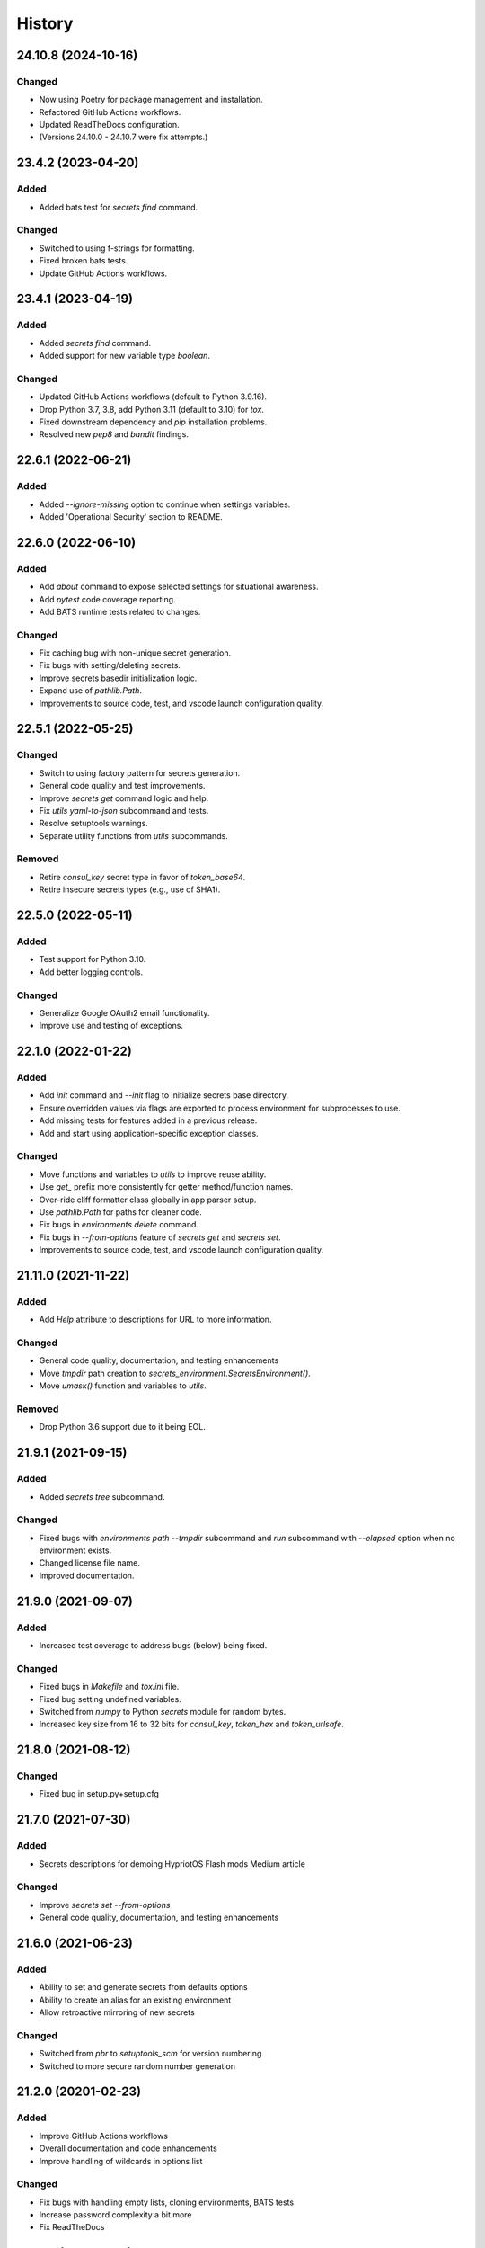 .. _changelog:

History
-------

.. Follow: https://keepachangelog.com/en/1.0.0/
..
.. Guiding Principles
.. ------------------
.. Changelogs are for humans, not machines.
.. There should be an entry for every single version.
.. The same types of changes should be grouped.
.. Versions and sections should be linkable.
.. The latest version comes first.
.. The release date of each version is displayed.
.. Mention whether you follow Semantic Versioning.
..
.. Types of changes
.. ----------------
.. Added for new features.
.. Changed for changes in existing functionality.
.. Deprecated for soon-to-be removed features.
.. Removed for now removed features.
.. Fixed for any bug fixes.
.. Security in case of vulnerabilities.

24.10.8 (2024-10-16)
~~~~~~~~~~~~~~~~~~~~

Changed
^^^^^^^

- Now using Poetry for package management and installation.
- Refactored GitHub Actions workflows.
- Updated ReadTheDocs configuration.
- (Versions 24.10.0 - 24.10.7 were fix attempts.)

23.4.2 (2023-04-20)
~~~~~~~~~~~~~~~~~~~

Added
^^^^^

- Added bats test for `secrets find` command.

Changed
^^^^^^^

- Switched to using f-strings for formatting.
- Fixed broken bats tests.
- Update GitHub Actions workflows.

23.4.1 (2023-04-19)
~~~~~~~~~~~~~~~~~~~

Added
^^^^^

- Added `secrets find` command.
- Added support for new variable type `boolean`.

Changed
^^^^^^^

- Updated GitHub Actions workflows (default to Python 3.9.16).
- Drop Python 3.7, 3.8, add Python 3.11 (default to 3.10) for `tox`.
- Fixed downstream dependency and `pip` installation problems.
- Resolved new `pep8` and `bandit` findings.

22.6.1 (2022-06-21)
~~~~~~~~~~~~~~~~~~~

Added
^^^^^

- Added `--ignore-missing` option to continue when settings variables.
- Added 'Operational Security' section to README.

22.6.0 (2022-06-10)
~~~~~~~~~~~~~~~~~~~

Added
^^^^^

- Add `about` command to expose selected settings for situational awareness.
- Add `pytest` code coverage reporting.
- Add BATS runtime tests related to changes.

Changed
^^^^^^^

- Fix caching bug with non-unique secret generation.
- Fix bugs with setting/deleting secrets.
- Improve secrets basedir initialization logic.
- Expand use of `pathlib.Path`.
- Improvements to source code, test, and vscode launch configuration quality.


22.5.1 (2022-05-25)
~~~~~~~~~~~~~~~~~~~

Changed
^^^^^^^

- Switch to using factory pattern for secrets generation.
- General code quality and test improvements.
- Improve `secrets get` command logic and help.
- Fix `utils yaml-to-json` subcommand and tests.
- Resolve setuptools warnings.
- Separate utility functions from `utils` subcommands.

Removed
^^^^^^^

- Retire `consul_key` secret type in favor of `token_base64`.
- Retire insecure secrets types (e.g., use of SHA1).

22.5.0 (2022-05-11)
~~~~~~~~~~~~~~~~~~~

Added
^^^^^

- Test support for Python 3.10.
- Add better logging controls.

Changed
^^^^^^^

- Generalize Google OAuth2 email functionality.
- Improve use and testing of exceptions.

22.1.0 (2022-01-22)
~~~~~~~~~~~~~~~~~~~

Added
^^^^^

- Add `init` command and `--init` flag to initialize secrets base directory.
- Ensure overridden values via flags are exported to process environment
  for subprocesses to use.
- Add missing tests for features added in a previous release.
- Add and start using application-specific exception classes.

Changed
^^^^^^^

- Move functions and variables to `utils` to improve reuse ability.
- Use `get_` prefix more consistently for getter method/function names.
- Over-ride cliff formatter class globally in app parser setup.
- Use `pathlib.Path` for paths for cleaner code.
- Fix bugs in `environments delete` command.
- Fix bugs in `--from-options` feature of `secrets get` and `secrets set`.
- Improvements to source code, test, and vscode launch configuration quality.

21.11.0 (2021-11-22)
~~~~~~~~~~~~~~~~~~~~

Added
^^^^^

- Add `Help` attribute to descriptions for URL to more information.

Changed
^^^^^^^

- General code quality, documentation, and testing enhancements
- Move `tmpdir` path creation to `secrets_environment.SecretsEnvironment()`.
- Move `umask()` function and variables to `utils`.

Removed
^^^^^^^

- Drop Python 3.6 support due to it being EOL.

21.9.1 (2021-09-15)
~~~~~~~~~~~~~~~~~~~

Added
^^^^^

- Added `secrets tree` subcommand.

Changed
^^^^^^^

- Fixed bugs with `environments path --tmpdir` subcommand and
  `run` subcommand with `--elapsed` option when no environment exists.
- Changed license file name.
- Improved documentation.

21.9.0 (2021-09-07)
~~~~~~~~~~~~~~~~~~~

Added
^^^^^

- Increased test coverage to address bugs (below) being fixed.

Changed
^^^^^^^

- Fixed bugs in `Makefile` and `tox.ini` file.
- Fixed bug setting undefined variables.
- Switched from `numpy` to Python `secrets` module for random bytes.
- Increased key size from 16 to 32 bits for `consul_key`, `token_hex` and `token_urlsafe`.

21.8.0 (2021-08-12)
~~~~~~~~~~~~~~~~~~~

Changed
^^^^^^^

- Fixed bug in setup.py+setup.cfg

21.7.0 (2021-07-30)
~~~~~~~~~~~~~~~~~~~

Added
^^^^^

- Secrets descriptions for demoing HypriotOS Flash mods Medium article

Changed
^^^^^^^

- Improve `secrets set --from-options`
- General code quality, documentation, and testing enhancements

21.6.0 (2021-06-23)
~~~~~~~~~~~~~~~~~~~

Added
^^^^^

- Ability to set and generate secrets from defaults options
- Ability to create an alias for an existing environment
- Allow retroactive mirroring of new secrets

Changed
^^^^^^^

- Switched from `pbr` to `setuptools_scm` for version numbering
- Switched to more secure random number generation

21.2.0 (20201-02-23)
~~~~~~~~~~~~~~~~~~~~

Added
^^^^^

- Improve GitHub Actions workflows
- Overall documentation and code enhancements
- Improve handling of wildcards in options list

Changed
^^^^^^^

- Fix bugs with handling empty lists, cloning environments, BATS tests
- Increase password complexity a bit more
- Fix ReadTheDocs

20.11.0 (2020-11-17)
~~~~~~~~~~~~~~~~~~~~

Added
^^^^^

- Add `secrets create` and `secrets delete` commands

Changed
^^^^^^^

- Normalize all logger and exception output text
- Refactoring code for better modulatiry
- Normalize `group create` and `group delete` code
- Normalize `secrets show` and `secrets describe` code
- Fix bug that left variables missing after cloning
- Add Python 3.9 to testing matrix
- Switch from .yml to .json format for secrets
- Expand IP address support in `utils` subcommand

20.8.1 (2020-08-11)
~~~~~~~~~~~~~~~~~~~

Changed
^^^^^^^

- Fixes to v20.8.0

20.8.0 (2020-08-11)
~~~~~~~~~~~~~~~~~~~

Added
^^^^^

- Add GitHub workflow to publish to test.pypi.org
- Add `secrets backup` and `secrets restore` logic
- Open web browser to documentation for help

Changed
^^^^^^^

- Go back to date-based version numbering
- General CI/CD workflow updates
- Improve directory handling in `environments path`

20.2.15 (2012-02-15)
~~~~~~~~~~~~~~~~~~~~

Added
^^^^^

- Added Python 3.8 support to test matrix

Changed
^^^^^^^

- Fix bug in `environments default`
- Put elapsed time (and BELL) on stdout
- Fix bug in `environments tree`
- Allow setting vars using diff names+environment

19.12.0 (2019-12-16)
~~~~~~~~~~~~~~~~~~~~

Added
^^^^^

- Add and document new `boolean` data type
- Add `groups delete` command


Changed
^^^^^^^

- Improve default environment handling
- Improve tox+BATS testing
- Address security issue per "Your xkcd passwords are pwned" article
- General code quality and test improvements
- Add protection from over-writing existing env vars
- Add `Options` attribute

19.11.1 (2019-11-29)
~~~~~~~~~~~~~~~~~~~~

Changed
^^^^^^^

- Enhancements to better support Windows 10
- Allow cloning group descriptions from environment
- Fix tty/no-tty handling with `environments delete`
- Expose terraform command on `-v`
- Validate variable exists in environment
- Fix broken `environments tree` code

19.10.1 (2019-10-20)
~~~~~~~~~~~~~~~~~~~~

Changed
^^^^^^^

- Move BATS unit tests into tox testing
- Avoid attempting interactive things when no tty
- Improve file and directory permissions logic

19.10.0 (2019-10-14)
~~~~~~~~~~~~~~~~~~~~

Added
^^^^^

- Working SSH key and configuration management
- Use `bullet` for interactive list selection
- Elapsed timer feature
- Parsing of terraform output to extract SSH public keys
- `umask` control for better new file permission settings
- Support configuring terraform `tfstate` backend
- Allow setting secrets by copying from another environment

Changed
^^^^^^^

- Numerous bug fixes
- Refine testing
- Option to only show undefined variables
- Sort environments when listing

19.9.0 (2019-09-05)
~~~~~~~~~~~~~~~~~~~

Added
^^^^^

- Add `environments delete` subcommand
- Allow cloning environment from an existing one

Changed
^^^^^^^

19.8.3 (2019-08-28)
~~~~~~~~~~~~~~~~~~~

Changed
^^^^^^^

- Dynamically get version number
- General testing enhancements
- General code quality enhancements
- Ensure more secure file permissions

19.8.2 (2019-08-23)
~~~~~~~~~~~~~~~~~~~

Changed
^^^^^^^

- General code quality enhancements

19.8.0 (2019-08-22)
~~~~~~~~~~~~~~~~~~~

Added
^^^^^

- IP address determination
- Allow cloning new group in an empty environment
- Make `python -m psec` work
- JSON output method
- Environment aliasing feature

Changed
^^^^^^^

- General code quality and testing enhancements
- Be more explicit about default environment
- Tighten permissions on cloned environments/groups
- Add insecure permissions checking

19.5.1 (2019-05-08)
~~~~~~~~~~~~~~~~~~~

Changed
^^^^^^^

Add `HISTORY.rst` file

19.4.5 (2019-05-08)
~~~~~~~~~~~~~~~~~~~

Added
^^^^^

- Add command `ssh config` to manage SSH configuration snippet
  for use by `update-dotdee` to generate ~/.ssh/config file
- Add command `ssh known-hosts add` and `ssh known-hosts remove`
  to manage system known_hosts file(s)

Changed
^^^^^^^

- Generalized exception to fix --version bug
- Clean up temporary docs/psec_help.txt file

19.4.4 (2019-04-21)
~~~~~~~~~~~~~~~~~~~

Changed
^^^^^^^

- Fix Bats dependencies/tests
- Fix broken documentation (wt?)
- Fix messed up release tagging

19.4.0 (2019-04-19)
~~~~~~~~~~~~~~~~~~~

Added
^^^^^

- Python 3.7 coverage for Travis CI

Changed
^^^^^^^

- Complete --help output (epilog text) in all commands
- Install a script 'psec' to complement console_script entry point
- Clarify arguments in --help output

Deprecated
^^^^^^^^^^

- The 'python_secrets' command is now just 'psec'

19.3.1 (2019-04-06)
~~~~~~~~~~~~~~~~~~~

Added
^^^^^

- Add ``environments rename`` command
- Add ``utils set-aws-credentials`` command to mirror AWS CLI credentials
- Use ``autoprogram_cliff`` for self-documentation
- Add ``cliff.sphinxext`` for documentation

Changed
^^^^^^^

- Refactored ``SecretsEnvironment()`` so ``autoprogram_cliff`` works

18.11.0 (2018-11-09)
~~~~~~~~~~~~~~~~~~~~

Added
^^^^^

- Add "--type" option to "secrets describe"
- Improve visibility into default environment
- Add screencasts to documenation
- Add RST checks to ensure PyPi documentation works
- Add feedback about minimum Python version
- Add ``--json`` output to ``environments path``
- Add reference to proof-of-concept using goSecure fork

Changed
^^^^^^^

- The "secrets describe" command now describes variables and types
- Allow ``secrets set`` to set any type (not just ``string``)


18.9.0 (2018-09-27)
~~~~~~~~~~~~~~~~~~~

Added
^^^^^

- Switched to calendar version numbering
- Finish GPG encrypted email delivery of secrets
- ``groups create`` command
- Improve error handling consistency when no environment exists


0.16.0 (2018-09-12)
~~~~~~~~~~~~~~~~~~~

Added
^^^^^

- Use attribute maps instead of lookup loops
- Add Prompt attribute in descriptions for better UX when setting variables
- Note new undefined variables when adding groups or ``environments create --clone-from``
- When exporting vars, also export PYTHON_SECRETS_ENVIRONMENT w/environment name
- Add reference to Python Security coding information
- ``environments tree`` command
- ``environments path`` command with features supporting Ansible Lookup Plugin
- ``secrets get`` command
- ``groups path`` command
- ``environments default`` command

0.14.0 (2018-08-30)
~~~~~~~~~~~~~~~~~~~

Added
^^^^^

- Option to export secrets as environment variables (with optional prefix)
- Can now set secrets (any specified or all undefined) via command line
- ``utils myip`` command returns routable IP address (with CIDR option)
- ``run`` command allows running commands with exported environment variables

Changed
^^^^^^^

- Renamed ``template`` comamnd to ``utils tfoutput``

Removed
^^^^^^^

- Dropped support for Python 3.4, 3.5, since ``secrets`` module only in Python >= 3.6


0.10.0 (2018-08-23)
~~~~~~~~~~~~~~~~~~~

Added
^^^^^

- New ``string`` type for manually set secrets
- ``secrets path`` command provides path to secrets ``.yml`` file
- ``template`` command (Jinja templating)
- Default environment to basename of cwd
- Clone environment from skeleton directory in repo

0.9.1 (2018-08-19)
~~~~~~~~~~~~~~~~~~

Added
^^^^^

- ``secrets describe`` command
- ``environments create`` command
- ``environments list`` command
- Expand secrets types and generation methods
- Add initial feature for sending secrets via email using Google OAuth2 SMTP

Removed
^^^^^^^

- Drop Python 2.7 support (at least for now...)

Security
^^^^^^^^

- Add ``six`` for securing ``input`` call

0.8.0 (2018-05-11)
~~~~~~~~~~~~~~~~~~

(TBD)

0.4.0 (2018-05-01)
~~~~~~~~~~~~~~~~~~

(TBD)

0.3.6 (2018-04-29)
~~~~~~~~~~~~~~~~~~

(TBD)

0.3.0 (2018-04-27)
~~~~~~~~~~~~~~~~~~

* First release on PyPI.
